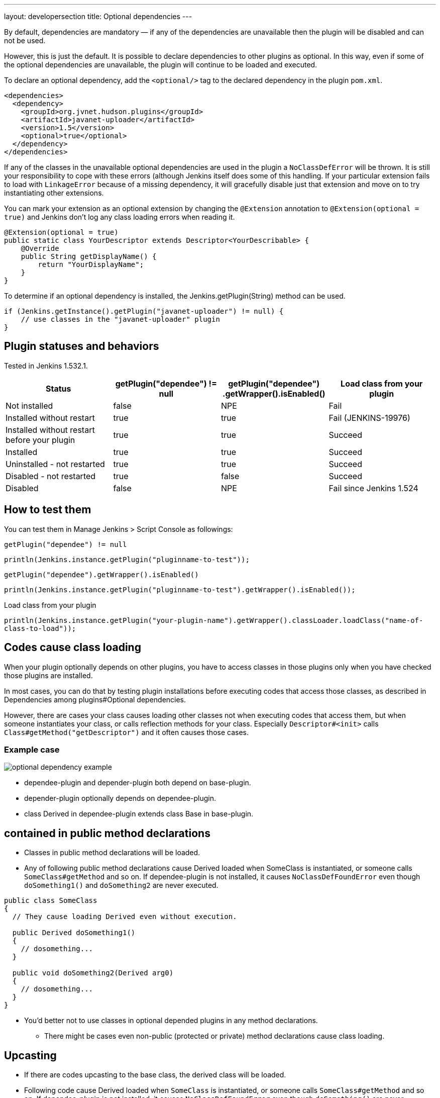 ---
layout: developersection
title: Optional dependencies
---

By default, dependencies are mandatory — if any of the dependencies are unavailable then the plugin will be disabled and can not be used.

However, this is just the default. It is possible to declare dependencies to other plugins as optional. 
In this way, even if some of the optional dependencies are unavailable, the plugin will continue to be loaded and executed.

To declare an optional dependency, add the `<optional/>` tag to the declared dependency in the plugin `pom.xml`.

[source,xml]
----
<dependencies>
  <dependency>
    <groupId>org.jvnet.hudson.plugins</groupId>
    <artifactId>javanet-uploader</artifactId>
    <version>1.5</version>
    <optional>true</optional>
  </dependency>
</dependencies>
----

If any of the classes in the unavailable optional dependencies are used in the plugin a `NoClassDefError` will be thrown. 
It is still your responsibility to cope with these errors (although Jenkins itself does some of this handling. 
If your particular extension fails to load with `LinkageError` because of a missing dependency, it will gracefully disable just that extension and move on to try instantiating other extensions.

You can mark your extension as an optional extension by changing the `@Extension` annotation to `@Extension(optional = true)` and Jenkins don't log any class loading errors when reading it.

[source,java]
----
@Extension(optional = true)
public static class YourDescriptor extends Descriptor<YourDescribable> {
    @Override
    public String getDisplayName() {
        return "YourDisplayName";
    }
}
----

To determine if an optional dependency is installed, the Jenkins.getPlugin(String) method can be used.

[source,java]
----
if (Jenkins.getInstance().getPlugin("javanet-uploader") != null) {
    // use classes in the "javanet-uploader" plugin
}
----

## Plugin statuses and behaviors
Tested in Jenkins 1.532.1.

|===
| Status | getPlugin("dependee") != null | getPlugin("dependee") .getWrapper().isEnabled() | Load class from your plugin

| Not installed | false | NPE | Fail
| Installed without restart | true | true | Fail (JENKINS-19976)
| Installed without restart before your plugin | true | true | Succeed
| Installed | true | true | Succeed
| Uninstalled - not restarted | true | true | Succeed
| Disabled - not restarted | true | false | Succeed
| Disabled | false | NPE | Fail since Jenkins 1.524

|===


## How to test them
You can test them in Manage Jenkins > Script Console as followings:

`getPlugin("dependee") != null`

`println(Jenkins.instance.getPlugin("pluginname-to-test"));`

`getPlugin("dependee").getWrapper().isEnabled()`

`println(Jenkins.instance.getPlugin("pluginname-to-test").getWrapper().isEnabled());`

Load class from your plugin

`println(Jenkins.instance.getPlugin("your-plugin-name").getWrapper().classLoader.loadClass("name-of-class-to-load"));`

## Codes cause class loading

When your plugin optionally depends on other plugins, you have to access classes in those plugins only when you have checked those plugins are installed.

In most cases, you can do that by testing plugin installations before executing codes that access those classes, as described in Dependencies among plugins#Optional dependencies.

However, there are cases your class causes loading other classes not when executing codes that access them, but when someone instantiates your class, or calls reflection methods for your class. Especially `Descriptor#<init>` calls `Class#getMethod("getDescriptor")` and it often causes those cases.

### Example case

image::/images/developer/optional-dependency-example.png[]

* dependee-plugin and depender-plugin both depend on base-plugin.
* depender-plugin optionally depends on dependee-plugin.
* class Derived in dependee-plugin extends class Base in base-plugin.

## contained in public method declarations

* Classes in public method declarations will be loaded.
* Any of following public method declarations cause Derived loaded when SomeClass is instantiated, or someone calls `SomeClass#getMethod` and so on. 
If dependee-plugin is not installed, it causes `NoClassDefFoundError` even though `doSomething1()` and `doSomething2` are never executed.

[source,java]
----
public class SomeClass
{
  // They cause loading Derived even without execution.
   
  public Derived doSomething1()
  {
    // dosomething...
  }
   
  public void doSomething2(Derived arg0)
  {
    // dosomething...
  }
}
----

* You'd better not to use classes in optional depended plugins in any method declarations.
** There might be cases even non-public (protected or private) method declarations cause class loading.

## Upcasting

* If there are codes upcasting to the base class, the derived class will be loaded.
* Following code cause Derived loaded when `SomeClass` is instantiated, or someone calls `SomeClass#getMethod` and so on. If dependee-plugin is not installed, it causes `NoClassDefFoundError` even though `doSomething()` are never executed.

[source,java]
----
public class SomeClass
{
  public void doSomething()
  {
    Derived d = getDrived();
    Base b = (Base)d; // This causes loading Derived even without execution.
    ...
  }
}
----

* Following code also cause loading `Derived`.

[source,java]
----
public class SomeClass
{
  public void doSomething()
  {
    Derived d = getDrived();
    doSomethingImpl(d); // This causes loading Derived even without execution.
    ...
  }
   
  private void doSomethingImpl(Base b)
  {
    // do something
  }
}
----

* Following code also cause loading `Derived` if you compile it with JDK 1.6. This does not cause a problem when you compile it with JDK 1.7.

[source,java]
----
public class SomeClass
{
  public void doSomething()
  {
    Collection<Derived> dList = getDerivedList();
    for(Base b: dList) // this would be converted to for(Derived b: dList) in JDK1.6.
    {
      doSomethingImpl(d); // This causes loading Derived even without execution compiled with JDK1.6.
      ...
    }
  }
   
  private void doSomethingImpl(Base b)
  {
    // do something
  }
}
----

## Upcastings not causing class loading

* Upcasting to `Object` does not cause class loading. Following code does not cause loading `Derived`.

[source,java]
----
public class SomeClass
{
  public void doSomething()
  {
    Derived d = getDrived();
    Object b = (Object)d; // This causes loading Derived even without execution.
    ...
  }
}
----

* Generic types are considered only when compiling, and ignored when execution. Following code does not cause loading `Derived`.

[source,java]
----
public class SomeClass
{
  public void doSomething()
  {
    Collection<Derived> dList = getDerivedList();
    Base b = (Base)dList.get(0);
  }
}
----

* Following code generates safe byte codes even with JDK 1.6.

[source,java]
----
public class SomeClass
{
  public void doSomething()
  {
    Collection<Derived> dList = getDerivedList();
    for(Iterator<Derived> it = dList.iterator(); it.hasNext(); )
    {
      Base b = it.next();
      ...
    }
  }
   
  private void doSomethingImpl(Base b)
  {
    // do something
  }
}
----

